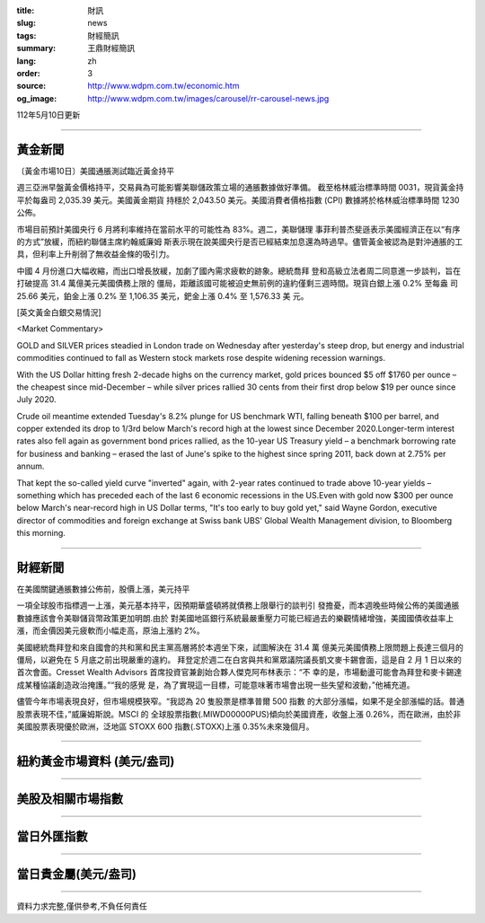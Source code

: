 :title: 財訊
:slug: news
:tags: 財經簡訊
:summary: 王鼎財經簡訊
:lang: zh
:order: 3
:source: http://www.wdpm.com.tw/economic.htm
:og_image: http://www.wdpm.com.tw/images/carousel/rr-carousel-news.jpg

112年5月10日更新

----

黃金新聞
++++++++

〔黃金市場10日〕美國通脹測試臨近黃金持平

週三亞洲早盤黃金價格持平，交易員為可能影響美聯儲政策立場的通脹數據做好準備。
截至格林威治標準時間 0031，現貨黃金持平於每盎司 2,035.39 美元。美國黃金期貨
持穩於 2,043.50 美元。美國消費者價格指數 (CPI) 數據將於格林威治標準時間 1230 公佈。

市場目前預計美國央行 6 月將利率維持在當前水平的可能性為 83%。週二，美聯儲理
事菲利普杰斐遜表示美國經濟正在以“有序的方式”放緩，而紐約聯儲主席約翰威廉姆
斯表示現在說美國央行是否已經結束加息還為時過早。儘管黃金被認為是對沖通脹的工
具，但利率上升削弱了無收益金條的吸引力。

中國 4 月份進口大幅收縮，而出口增長放緩，加劇了國內需求疲軟的跡象。總統喬拜
登和高級立法者周二同意進一步談判，旨在打破提高 31.4 萬億美元美國債務上限的
僵局，距離該國可能被迫史無前例的違約僅剩三週時間。現貨白銀上漲 0.2% 至每盎
司 25.66 美元，鉑金上漲 0.2% 至 1,106.35 美元，鈀金上漲 0.4% 至 1,576.33 美
元。




[英文黃金白銀交易情況]

<Market Commentary>

GOLD and SILVER prices steadied in London trade on Wednesday after yesterday's 
steep drop, but energy and industrial commodities continued to fall as Western 
stock markets rose despite widening recession warnings.

With the US Dollar hitting fresh 2-decade highs on the currency market, gold 
prices bounced $5 off $1760 per ounce – the cheapest since mid-December – while 
silver prices rallied 30 cents from their first drop below $19 per ounce 
since July 2020.

Crude oil meantime extended Tuesday's 8.2% plunge for US benchmark WTI, falling 
beneath $100 per barrel, and copper extended its drop to 1/3rd below March's 
record high at the lowest since December 2020.Longer-term interest rates 
also fell again as government bond prices rallied, as the 10-year US Treasury 
yield – a benchmark borrowing rate for business and banking – erased the 
last of June's spike to the highest since spring 2011, back down at 2.75% 
per annum.

That kept the so-called yield curve "inverted" again, with 2-year rates continued 
to trade above 10-year yields – something which has preceded each of the 
last 6 economic recessions in the US.Even with gold now $300 per ounce below 
March's near-record high in US Dollar terms, "It's too early to buy gold 
yet," said Wayne Gordon, executive director of commodities and foreign exchange 
at Swiss bank UBS' Global Wealth Management division, to Bloomberg this morning.


----

財經新聞
++++++++
在美國關鍵通脹數據公佈前，股價上漲，美元持平

一項全球股市指標週一上漲，美元基本持平，因預期華盛頓將就債務上限舉行的談判引
發擔憂，而本週晚些時候公佈的美國通脹數據應該會令美聯儲貨幣政策更加明朗.由於
對美國地區銀行系統最嚴重壓力可能已經過去的樂觀情緒增強，美國國債收益率上
漲，而金價因美元疲軟而小幅走高，原油上漲約 2%。

美國總統喬拜登和來自國會的共和黨和民主黨高層將於本週坐下來，試圖解決在 31.4 萬
億美元美國債務上限問題上長達三個月的僵局，以避免在 5 月底之前出現嚴重的違約。
拜登定於週二在白宮與共和黨眾議院議長凱文麥卡錫會面，這是自 2 月 1 日以來的
首次會面。Cresset Wealth Advisors 首席投資官兼創始合夥人傑克阿布林表示：“不
幸的是，市場動盪可能會為拜登和麥卡錫達成某種協議創造政治掩護。”“我的感覺
是，為了實現這一目標，可能意味著市場會出現一些失望和波動，”他補充道。

儘管今年市場表現良好，但市場規模狹窄。“我認為 20 隻股票是標準普爾 500 指數
的大部分漲幅，如果不是全部漲幅的話。普通股票表現不佳，”威廉姆斯說。MSCI 的
全球股票指數(.MIWD00000PUS)傾向於美國資產，收盤上漲 0.26%，而在歐洲，由於非
美國股票表現優於歐洲，泛地區 STOXX 600 指數(.STOXX)上漲 0.35%未來幾個月。
        

----

紐約黃金市場資料 (美元/盎司)
++++++++++++++++++++++++++++

.. raw:: html

  <A HREF="http://www.kitco.com/connecting.html">
  <IMG SRC="http://www.kitconet.com/images/quotes_4b2.gif" BORDER="0" ALT="[Most Recent Quotes from www.kitco.com]">
  </A>

----

美股及相關市場指數
++++++++++++++++++

.. raw:: html

  <!-- TradingView Widget BEGIN -->
  <div class="tradingview-widget-container">
    <div class="tradingview-widget-container__widget"></div>
    <div class="tradingview-widget-copyright"><a href="https://tw.tradingview.com/markets/indices/" rel="noopener" target="_blank"><span class="blue-text">指數行情</span></a>由TradingView提供</div>
    <script type="text/javascript" src="https://s3.tradingview.com/external-embedding/embed-widget-market-quotes.js" async>
    {
    "title": "指數",
    "width": 770,
    "height": 450,
    "locale": "zh_TW",
    "symbolsGroups": [
      {
        "name": "美國和加拿大",
        "symbols": [
          {
            "name": "FOREXCOM:SPXUSD",
            "displayName": "標準普爾500"
          },
          {
            "name": "FOREXCOM:NSXUSD",
            "displayName": "納斯達克100指數"
          },
          {
            "name": "CME_MINI:ES1!",
            "displayName": "E-迷你 標普指數期貨"
          },
          {
            "name": "INDEX:DXY",
            "displayName": "美元指數"
          },
          {
            "name": "FOREXCOM:DJI",
            "displayName": "道瓊斯 30"
          }
        ]
      },
      {
        "name": "歐洲",
        "symbols": [
          {
            "name": "INDEX:SX5E",
            "displayName": "歐元藍籌50"
          },
          {
            "name": "FOREXCOM:UKXGBP",
            "displayName": "富時100"
          },
          {
            "name": "INDEX:DEU30",
            "displayName": "德國DAX指數"
          },
          {
            "name": "INDEX:CAC40",
            "displayName": "法國 CAC 40 指數"
          },
          {
            "name": "INDEX:SMI"
          }
        ]
      },
      {
        "name": "亞太",
        "symbols": [
          {
            "name": "INDEX:NKY",
            "displayName": "日經225"
          },
          {
            "name": "INDEX:HSI",
            "displayName": "恆生"
          },
          {
            "name": "BSE:SENSEX",
            "displayName": "印度孟買指數"
          },
          {
            "name": "BSE:BSE500"
          },
          {
            "name": "INDEX:KSIC",
            "displayName": "韓國Kospi綜合指數"
          }
        ]
      }
    ],
    "colorTheme": "light"
  }
    </script>
  </div>
  <!-- TradingView Widget END -->

----

當日外匯指數
++++++++++++

.. raw:: html

  <!-- TradingView Widget BEGIN -->
  <div class="tradingview-widget-container">
    <div class="tradingview-widget-container__widget"></div>
    <div class="tradingview-widget-copyright"><a href="https://tw.tradingview.com/markets/currencies/forex-cross-rates/" rel="noopener" target="_blank"><span class="blue-text">外匯匯率</span></a>由TradingView提供</div>
    <script type="text/javascript" src="https://s3.tradingview.com/external-embedding/embed-widget-forex-cross-rates.js" async>
    {
    "width": "100%",
    "height": "100%",
    "currencies": [
      "EUR",
      "USD",
      "JPY",
      "GBP",
      "CNY",
      "TWD"
    ],
    "isTransparent": false,
    "colorTheme": "light",
    "locale": "zh_TW"
  }
    </script>
  </div>
  <!-- TradingView Widget END -->

----

當日貴金屬(美元/盎司)
+++++++++++++++++++++

.. raw:: html 

  <A HREF="http://www.kitco.com/connecting.html">
  <IMG SRC="http://www.kitconet.com/images/quotes_7a.gif" BORDER="0" ALT="[Most Recent Quotes from www.kitco.com]">
  </A>

----

資料力求完整,僅供參考,不負任何責任
